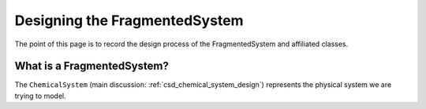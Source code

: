 ##############################
Designing the FragmentedSystem
##############################

The point of this page is to record the design process of the FragmentedSystem
and affiliated classes.

***************************
What is a FragmentedSystem?
***************************

The ``ChemicalSystem`` (main discussion: :ref:`csd_chemical_system_design`)
represents the physical system we are trying to model.